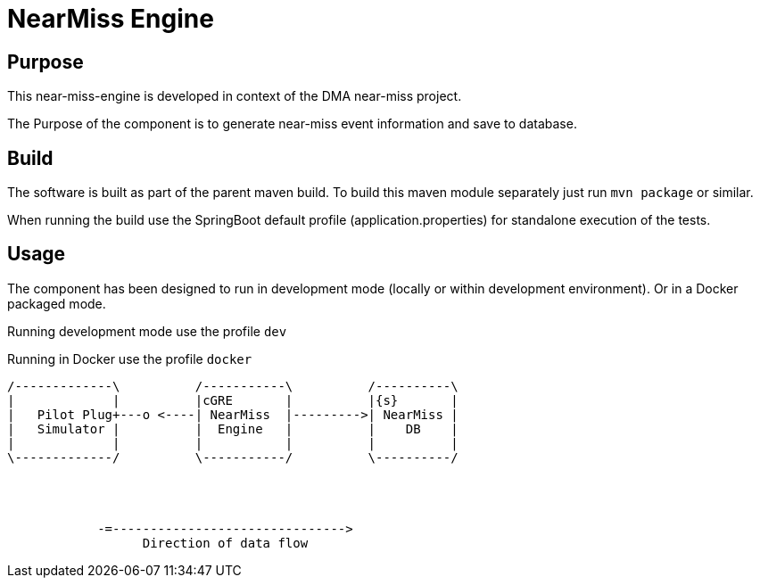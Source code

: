 = NearMiss Engine

== Purpose

This near-miss-engine is developed in context of the DMA near-miss project.

The Purpose of the component is to generate near-miss event information and save to database.

== Build

The software is built as part of the parent maven build. To build this maven module separately just run `mvn package`
or similar.

When running the build use the SpringBoot default profile (application.properties) for standalone execution of the
tests.

== Usage

The component has been designed to run in development mode (locally or within development environment). Or in a Docker
packaged mode.

Running development mode use the profile `dev`

Running in Docker use the profile `docker`


[ditaa]
----

/-------------\          /-----------\          /----------\
|             |          |cGRE       |          |{s}       |
|   Pilot Plug+---o <----| NearMiss  |--------->| NearMiss |
|   Simulator |          |  Engine   |          |    DB    |
|             |          |           |          |          |
\-------------/          \-----------/          \----------/




            -=------------------------------->
                  Direction of data flow
----








